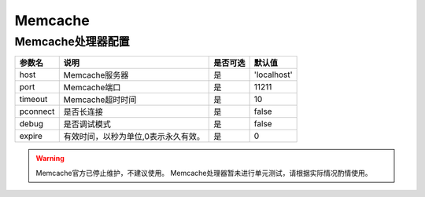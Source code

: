 ========
Memcache
========

Memcache处理器配置
==================

+---------------+-----------------------------------------------------------+---------+---------------+
|参数名         |说明                                                       |是否可选 |默认值         |
+===============+===========================================================+=========+===============+
|host           |Memcache服务器                                             |是       |'localhost'    |
+---------------+-----------------------------------------------------------+---------+---------------+
|port           |Memcache端口                                               |是       |11211          |
+---------------+-----------------------------------------------------------+---------+---------------+
|timeout        |Memcache超时时间                                           |是       |10             |
+---------------+-----------------------------------------------------------+---------+---------------+
|pconnect       |是否长连接                                                 |是       |false          |
+---------------+-----------------------------------------------------------+---------+---------------+
|debug          |是否调试模式                                               |是       |false          |
+---------------+-----------------------------------------------------------+---------+---------------+
|expire         |有效时间，以秒为单位,0表示永久有效。                       |是       |0              |
+---------------+-----------------------------------------------------------+---------+---------------+

.. warning::

   Memcache官方已停止维护，不建议使用。
   Memcache处理器暂未进行单元测试，请根据实际情况酌情使用。